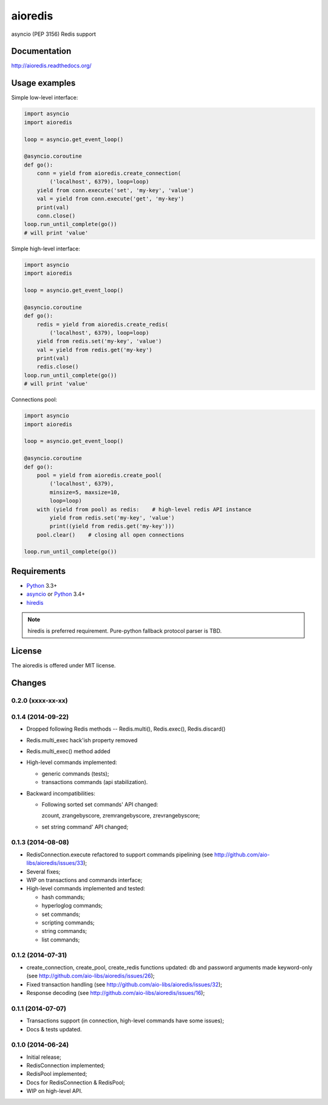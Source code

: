 aioredis
========

asyncio (PEP 3156) Redis support

.. image:: https://travis-ci.org/aio-libs/aioredis.svg?branch=master
   :target: https://travis-ci.org/aio-libs/aioredis

Documentation
-------------

http://aioredis.readthedocs.org/

Usage examples
--------------

Simple low-level interface:

.. code:: python

    import asyncio
    import aioredis

    loop = asyncio.get_event_loop()

    @asyncio.coroutine
    def go():
        conn = yield from aioredis.create_connection(
            ('localhost', 6379), loop=loop)
        yield from conn.execute('set', 'my-key', 'value')
        val = yield from conn.execute('get', 'my-key')
        print(val)
        conn.close()
    loop.run_until_complete(go())
    # will print 'value'

Simple high-level interface:

.. code:: python

    import asyncio
    import aioredis

    loop = asyncio.get_event_loop()

    @asyncio.coroutine
    def go():
        redis = yield from aioredis.create_redis(
            ('localhost', 6379), loop=loop)
        yield from redis.set('my-key', 'value')
        val = yield from redis.get('my-key')
        print(val)
        redis.close()
    loop.run_until_complete(go())
    # will print 'value'

Connections pool:

.. code:: python

    import asyncio
    import aioredis

    loop = asyncio.get_event_loop()

    @asyncio.coroutine
    def go():
        pool = yield from aioredis.create_pool(
            ('localhost', 6379),
            minsize=5, maxsize=10,
            loop=loop)
        with (yield from pool) as redis:    # high-level redis API instance
            yield from redis.set('my-key', 'value')
            print((yield from redis.get('my-key')))
        pool.clear()    # closing all open connections

    loop.run_until_complete(go())


Requirements
------------

* Python_ 3.3+
* asyncio_ or Python_ 3.4+
* hiredis_

.. note::

    hiredis is preferred requirement.
    Pure-python fallback protocol parser is TBD.


License
-------

The aioredis is offered under MIT license.

.. _Python: https://www.python.org
.. _asyncio: https://pypi.python.org/pypi/asyncio
.. _hiredis: https://pypi.python.org/pypi/hiredis

Changes
-------

0.2.0 (xxxx-xx-xx)
^^^^^^^^^^^^^^^^^^


0.1.4 (2014-09-22)
^^^^^^^^^^^^^^^^^^

* Dropped following Redis methods -- Redis.multi(), Redis.exec(), Redis.discard()

* Redis.multi_exec hack'ish property removed

* Redis.multi_exec() method added

* High-level commands implemented:

  * generic commands (tests);
  * transactions commands (api stabilization).

* Backward incompatibilities:

  * Following sorted set commands' API changed:

    zcount, zrangebyscore, zremrangebyscore, zrevrangebyscore;

  * set string command' API changed;



0.1.3 (2014-08-08)
^^^^^^^^^^^^^^^^^^

* RedisConnection.execute refactored to support commands pipelining
  (see http://github.com/aio-libs/aioredis/issues/33);

* Several fixes;

* WIP on transactions and commands interface;

* High-level commands implemented and tested:

  * hash commands;
  * hyperloglog commands;
  * set commands;
  * scripting commands;
  * string commands;
  * list commands;


0.1.2 (2014-07-31)
^^^^^^^^^^^^^^^^^^

* create_connection, create_pool, create_redis functions updated:
  db and password arguments made keyword-only
  (see http://github.com/aio-libs/aioredis/issues/26);

* Fixed transaction handling
  (see http://github.com/aio-libs/aioredis/issues/32);

* Response decoding
  (see http://github.com/aio-libs/aioredis/issues/16);


0.1.1 (2014-07-07)
^^^^^^^^^^^^^^^^^^

* Transactions support (in connection, high-level commands have some issues);
* Docs & tests updated.


0.1.0 (2014-06-24)
^^^^^^^^^^^^^^^^^^

* Initial release;
* RedisConnection implemented;
* RedisPool implemented;
* Docs for RedisConnection & RedisPool;
* WIP on high-level API.

